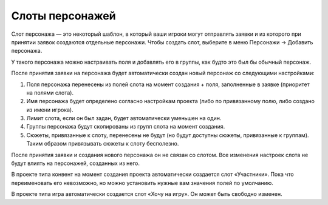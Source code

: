 Слоты персонажей
============

Слот персонажа — это некоторый шаблон, в который ваши игроки могут отправлять заявки и из которого при принятии заявок создаются отдельные персонажи.
Чтобы создать слот, выберите в меню Персонажи → Добавить персонажа.

У такого персонажа можно настраивать поля и добавлять его в группы, как будто это был бы обычный персонаж.

После принятия заявки на персонажа будет автоматически создан новый персонаж со следующими настройками:

1. Поля персонажа перенесены из полей слота на момент создания + поля, заполненные в заявке (приоритет на полями слота).
2. Имя персонажа будет определено согласно настройкам проекта (либо по привязанному полю, либо создано из имени игрока).
3. Лимит слота, если он был задан, будет автоматически уменьшен на один.
4. Группы персонажа будут скопированы из групп слота на момент создания.
5. Сюжеты, привязанные к слоту, перенесены не будут (но будут доступны сюжеты, привязанные к группам). Таким образом привязывать сюжеты к слоту бесполезно.

После принятия заявки и создания нового персонажа он не связан со слотом. Все изменения настроек слота не будут влиять на персонажей, созданных из него. 

В проекте типа конвент на момент создания проекта автоматически создается слот «Участники». 
Пока что переименовать его невозможно, но можно установить нужные вам значения полей по умолчанию.

В проекте типа игра автоматически создается слот «Хочу на игру». Он может быть свободно изменен.

